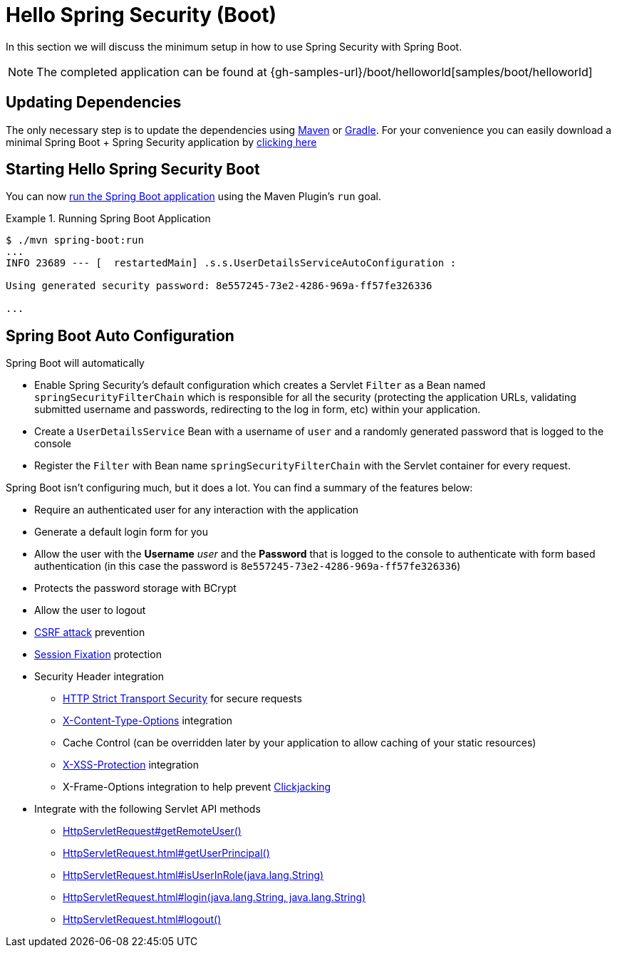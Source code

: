 [[servlet-hello-boot]]
= Hello Spring Security (Boot)

In this section we will discuss the minimum setup in how to use Spring Security with Spring Boot.

[NOTE]
====
The completed application can be found at {gh-samples-url}/boot/helloworld[samples/boot/helloworld]
====
// FIXME: Link to XML and Boot

[[servlet-hello-boot-dependencies]]
== Updating Dependencies

The only necessary step is to update the dependencies using <<getting-maven-boot,Maven>> or <<getting-gradle-boot,Gradle>>.
For your convenience you can easily download a minimal Spring Boot + Spring Security application by https://start.spring.io/starter.zip?type=maven-project&language=java&bootVersion=2.1.2.RELEASE&baseDir=hello-spring-security&groupId=sample&artifactId=sample&name=hello-spring-security&description=Demo+project+for+Spring+Boot&packageName=sample&packaging=jar&javaVersion=1.8&autocomplete=&style=security&style=web&generate-project=[clicking here]

== Starting Hello Spring Security Boot

You can now https://docs.spring.io/spring-boot/docs/current/reference/htmlsingle/#using-boot-running-with-the-maven-plugin[run the Spring Boot application] using the Maven Plugin's `run` goal.

.Running Spring Boot Application
====
[source,bash]
----
$ ./mvn spring-boot:run
...
INFO 23689 --- [  restartedMain] .s.s.UserDetailsServiceAutoConfiguration :

Using generated security password: 8e557245-73e2-4286-969a-ff57fe326336

...
----
====


[[servlet-hello-boot-auto-configuration]]
== Spring Boot Auto Configuration

Spring Boot will automatically

* Enable Spring Security's default configuration which creates a Servlet `Filter` as a Bean named `springSecurityFilterChain` which is responsible for all the security (protecting the application URLs, validating submitted username and passwords, redirecting to the log in form, etc) within your application.
* Create a `UserDetailsService` Bean with a username of `user` and a randomly generated password that is logged to the console
* Register the `Filter` with Bean name `springSecurityFilterChain` with the Servlet container for every request.

Spring Boot isn't configuring much, but it does a lot.
You can find a summary of the features below:

* Require an authenticated user for any interaction with the application
* Generate a default login form for you
* Allow the user with the *Username* _user_ and the *Password* that is logged to the console to authenticate with form based authentication (in this case the password is `8e557245-73e2-4286-969a-ff57fe326336`)
* Protects the password storage with BCrypt
* Allow the user to logout
* http://en.wikipedia.org/wiki/Cross-site_request_forgery[CSRF attack] prevention
* http://en.wikipedia.org/wiki/Session_fixation[Session Fixation] protection
* Security Header integration
** http://en.wikipedia.org/wiki/HTTP_Strict_Transport_Security[HTTP Strict Transport Security] for secure requests
** http://msdn.microsoft.com/en-us/library/ie/gg622941(v=vs.85).aspx[X-Content-Type-Options] integration
** Cache Control (can be overridden later by your application to allow caching of your static resources)
** http://msdn.microsoft.com/en-us/library/dd565647(v=vs.85).aspx[X-XSS-Protection] integration
** X-Frame-Options integration to help prevent http://en.wikipedia.org/wiki/Clickjacking[Clickjacking]
* Integrate with the following Servlet API methods
** http://docs.oracle.com/javaee/6/api/javax/servlet/http/HttpServletRequest.html#getRemoteUser()[HttpServletRequest#getRemoteUser()]
** http://docs.oracle.com/javaee/6/api/javax/servlet/http/HttpServletRequest.html#getUserPrincipal()[HttpServletRequest.html#getUserPrincipal()]
** http://docs.oracle.com/javaee/6/api/javax/servlet/http/HttpServletRequest.html#isUserInRole(java.lang.String)[HttpServletRequest.html#isUserInRole(java.lang.String)]
** http://docs.oracle.com/javaee/6/api/javax/servlet/http/HttpServletRequest.html#login(java.lang.String,%20java.lang.String)[HttpServletRequest.html#login(java.lang.String, java.lang.String)]
** http://docs.oracle.com/javaee/6/api/javax/servlet/http/HttpServletRequest.html#logout()[HttpServletRequest.html#logout()]
